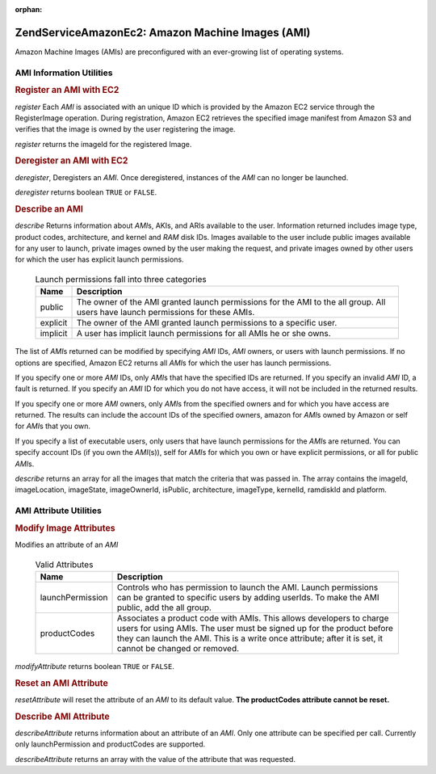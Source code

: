 :orphan:

.. _zendservice.amazon.ec2.images:

ZendService\Amazon\Ec2: Amazon Machine Images (AMI)
====================================================

Amazon Machine Images (AMIs) are preconfigured with an ever-growing list of operating systems.

.. _zendservice.amazon.ec2.images.info:

AMI Information Utilities
-------------------------

.. _zendservice.amazon.ec2.images.register:

.. rubric:: Register an AMI with EC2

*register* Each *AMI* is associated with an unique ID which is provided by the Amazon EC2 service through the
RegisterImage operation. During registration, Amazon EC2 retrieves the specified image manifest from Amazon S3 and
verifies that the image is owned by the user registering the image.

*register* returns the imageId for the registered Image.

.. code-block:: php
   :linenos:

   $ec2_img = new ZendService\Amazon\Ec2\Image('aws_key','aws_secret_key');
   $ip = $ec2_img->register('imageLocation');

.. _zendservice.amazon.ec2.images.deregister:

.. rubric:: Deregister an AMI with EC2

*deregister*, Deregisters an *AMI*. Once deregistered, instances of the *AMI* can no longer be launched.

*deregister* returns boolean ``TRUE`` or ``FALSE``.

.. code-block:: php
   :linenos:

   $ec2_img = new ZendService\Amazon\Ec2\Image('aws_key','aws_secret_key');
   $ip = $ec2_img->deregister('imageId');

.. _zendservice.amazon.ec2.images.describe:

.. rubric:: Describe an AMI

*describe* Returns information about *AMI*\ s, AKIs, and ARIs available to the user. Information returned includes
image type, product codes, architecture, and kernel and *RAM* disk IDs. Images available to the user include public
images available for any user to launch, private images owned by the user making the request, and private images
owned by other users for which the user has explicit launch permissions.





      .. _zendservice.amazon.ec2.images.describe-table:

      .. table:: Launch permissions fall into three categories

         +--------+-------------------------------------------------------------------------------------------------------------------------------+
         |Name    |Description                                                                                                                    |
         +========+===============================================================================================================================+
         |public  |The owner of the AMI granted launch permissions for the AMI to the all group. All users have launch permissions for these AMIs.|
         +--------+-------------------------------------------------------------------------------------------------------------------------------+
         |explicit|The owner of the AMI granted launch permissions to a specific user.                                                            |
         +--------+-------------------------------------------------------------------------------------------------------------------------------+
         |implicit|A user has implicit launch permissions for all AMIs he or she owns.                                                            |
         +--------+-------------------------------------------------------------------------------------------------------------------------------+



The list of *AMI*\ s returned can be modified by specifying *AMI* IDs, *AMI* owners, or users with launch
permissions. If no options are specified, Amazon EC2 returns all *AMI*\ s for which the user has launch
permissions.

If you specify one or more *AMI* IDs, only *AMI*\ s that have the specified IDs are returned. If you specify an
invalid *AMI* ID, a fault is returned. If you specify an *AMI* ID for which you do not have access, it will not be
included in the returned results.

If you specify one or more *AMI* owners, only *AMI*\ s from the specified owners and for which you have access are
returned. The results can include the account IDs of the specified owners, amazon for *AMI*\ s owned by Amazon or
self for *AMI*\ s that you own.

If you specify a list of executable users, only users that have launch permissions for the *AMI*\ s are returned.
You can specify account IDs (if you own the *AMI*\ (s)), self for *AMI*\ s for which you own or have explicit
permissions, or all for public *AMI*\ s.

*describe* returns an array for all the images that match the criteria that was passed in. The array contains the
imageId, imageLocation, imageState, imageOwnerId, isPublic, architecture, imageType, kernelId, ramdiskId and
platform.

.. code-block:: php
   :linenos:

   $ec2_img = new ZendService\Amazon\Ec2\Image('aws_key','aws_secret_key');
   $ip = $ec2_img->describe();

.. _zendservice.amazon.ec2.images.attribute:

AMI Attribute Utilities
-----------------------

.. _zendservice.amazon.ec2.images.attribute.modify:

.. rubric:: Modify Image Attributes

Modifies an attribute of an *AMI*





      .. _zendservice.amazon.ec2.images.attribute.modify-table:

      .. table:: Valid Attributes

         +----------------+--------------------------------------------------------------------------------------------------------------------------------------------------------------------------------------------------------------------------------------------------------+
         |Name            |Description                                                                                                                                                                                                                                             |
         +================+========================================================================================================================================================================================================================================================+
         |launchPermission|Controls who has permission to launch the AMI. Launch permissions can be granted to specific users by adding userIds. To make the AMI public, add the all group.                                                                                        |
         +----------------+--------------------------------------------------------------------------------------------------------------------------------------------------------------------------------------------------------------------------------------------------------+
         |productCodes    |Associates a product code with AMIs. This allows developers to charge users for using AMIs. The user must be signed up for the product before they can launch the AMI. This is a write once attribute; after it is set, it cannot be changed or removed.|
         +----------------+--------------------------------------------------------------------------------------------------------------------------------------------------------------------------------------------------------------------------------------------------------+



*modifyAttribute* returns boolean ``TRUE`` or ``FALSE``.

.. code-block:: php
   :linenos:

   $ec2_img = new ZendService\Amazon\Ec2\Image('aws_key','aws_secret_key');
   // modify the launchPermission of an AMI
   $return = $ec2_img->modifyAttribute('imageId',
                                       'launchPermission',
                                       'add',
                                       'userId',
                                       'userGroup');

   // set the product code of the AMI.
   $return = $ec2_img->modifyAttribute('imageId',
                                       'productCodes',
                                       'add',
                                       null,
                                       null,
                                       'productCode');

.. _zendservice.amazon.ec2.images.attribute.reset:

.. rubric:: Reset an AMI Attribute

*resetAttribute* will reset the attribute of an *AMI* to its default value. **The productCodes attribute cannot be
reset.**

.. code-block:: php
   :linenos:

   $ec2_img = new ZendService\Amazon\Ec2\Image('aws_key','aws_secret_key');
   $return = $ec2_img->resetAttribute('imageId', 'launchPermission');

.. _zendservice.amazon.ec2.images.attribute.describe:

.. rubric:: Describe AMI Attribute

*describeAttribute* returns information about an attribute of an *AMI*. Only one attribute can be specified per
call. Currently only launchPermission and productCodes are supported.

*describeAttribute* returns an array with the value of the attribute that was requested.

.. code-block:: php
   :linenos:

   $ec2_img = new ZendService\Amazon\Ec2\Image('aws_key','aws_secret_key');
   $return = $ec2_img->describeAttribute('imageId', 'launchPermission');


